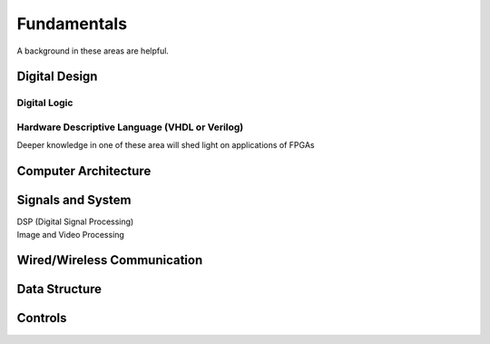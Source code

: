 Fundamentals
#################

A background in these areas are helpful.

Digital Design
***********************

Digital Logic
=======================

Hardware Descriptive Language (VHDL or Verilog)
=====================================================================


Deeper knowledge in one of these area will shed light on applications of FPGAs


Computer Architecture
***********************

Signals and System
***********************
|    DSP (Digital Signal Processing)
|    Image and Video Processing

Wired/Wireless Communication
**********************************************

Data Structure
***********************

Controls
***********************